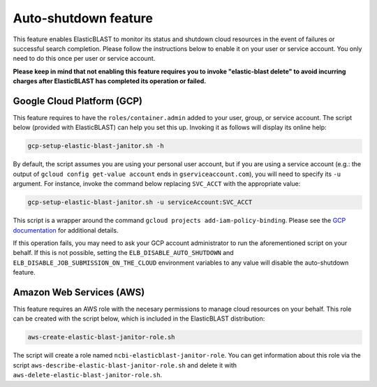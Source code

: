 ..                           PUBLIC DOMAIN NOTICE
..              National Center for Biotechnology Information
..  
.. This software is a "United States Government Work" under the
.. terms of the United States Copyright Act.  It was written as part of
.. the authors' official duties as United States Government employees and
.. thus cannot be copyrighted.  This software is freely available
.. to the public for use.  The National Library of Medicine and the U.S.
.. Government have not placed any restriction on its use or reproduction.
..   
.. Although all reasonable efforts have been taken to ensure the accuracy
.. and reliability of the software and data, the NLM and the U.S.
.. Government do not and cannot warrant the performance or results that
.. may be obtained by using this software or data.  The NLM and the U.S.
.. Government disclaim all warranties, express or implied, including
.. warranties of performance, merchantability or fitness for any particular
.. purpose.
..   
.. Please cite NCBI in any work or product based on this material.

.. _janitor:

Auto-shutdown feature
=====================

This feature enables ElasticBLAST to monitor its status and shutdown cloud
resources in the event of failures or successful search completion. Please
follow the instructions below to enable it on your user or service account.
You only need to do this once per user or service account.

**Please keep in mind that not enabling this feature requires you to invoke
"elastic-blast delete" to avoid incurring charges after ElasticBLAST
has completed its operation or failed.**

.. _grant_cluster_admin:

Google Cloud Platform (GCP)
---------------------------

This feature requires to have the ``roles/container.admin`` added to your
user, group, or service account. The script below (provided with ElasticBLAST) 
can help you set this up. Invoking it as follows will display its online help:

.. code-block:: bash

   gcp-setup-elastic-blast-janitor.sh -h

By default, the script assumes you are using your personal user account, but
if you are using a service account (e.g.: the output of 
``gcloud config get-value account`` ends in ``gserviceaccount.com``), you
will need to specify its ``-u`` argument.  For instance, invoke the 
command below replacing ``SVC_ACCT`` with the 
appropriate value:

.. code-block:: bash

   gcp-setup-elastic-blast-janitor.sh -u serviceAccount:SVC_ACCT

This script is a wrapper around the command ``gcloud projects add-iam-policy-binding``.
Please see the `GCP documentation <https://cloud.google.com/sdk/gcloud/reference/projects/add-iam-policy-binding>`_ 
for additional details.

If this operation fails, you may need to ask your GCP account administrator to
run the aforementioned script on your behalf. If this is not possible, setting the
``ELB_DISABLE_AUTO_SHUTDOWN`` and ``ELB_DISABLE_JOB_SUBMISSION_ON_THE_CLOUD``
environment variables to any value will disable the auto-shutdown feature.


Amazon Web Services (AWS)
-------------------------

This feature requires an AWS role with the necesary permissions to manage
cloud resources on your behalf. This role can be created with the script
below, which is included in the ElasticBLAST distribution:

.. code-block:: bash

   aws-create-elastic-blast-janitor-role.sh

The script will create a role named ``ncbi-elasticblast-janitor-role``. You
can get information about this role via the script
``aws-describe-elastic-blast-janitor-role.sh`` and delete it with
``aws-delete-elastic-blast-janitor-role.sh``.
